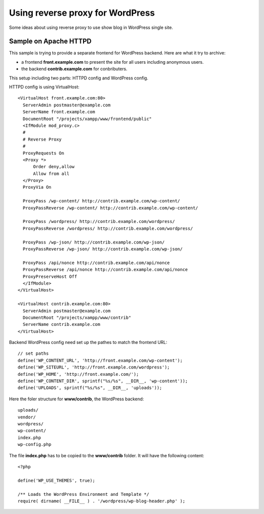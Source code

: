 Using reverse proxy for WordPress 
=================================

Some ideas about using reverse proxy to use show blog in 
WordPress single site.

Sample on Apache HTTPD
----------------------

This sample is trying to provide a separate frontend for
WordPress backend.
Here are what it try to archive:

- a frontend **front.example.com** to present the site for
  all users including anonymous users.
- the backend **contrib.example.com** for conbributers.

This setup including two parts: HTTPD config and WordPress config.

HTTPD config is using VirtualHost::

  <VirtualHost front.example.com:80>
    ServerAdmin postmaster@example.com
    ServerName front.example.com
    DocumentRoot "/projects/xampp/www/frontend/public"
    <IfModule mod_proxy.c>
    #
    # Reverse Proxy
    #
    ProxyRequests On
    <Proxy *>
        Order deny,allow
        Allow from all
    </Proxy>
    ProxyVia On
  
    ProxyPass /wp-content/ http://contrib.example.com/wp-content/
    ProxyPassReverse /wp-content/ http://contrib.example.com/wp-content/
  
    ProxyPass /wordpress/ http://contrib.example.com/wordpress/
    ProxyPassReverse /wordpress/ http://contrib.example.com/wordpress/
  
    ProxyPass /wp-json/ http://contrib.example.com/wp-json/
    ProxyPassReverse /wp-json/ http://contrib.example.com/wp-json/
  
    ProxyPass /api/nonce http://contrib.example.com/api/nonce
    ProxyPassReverse /api/nonce http://contrib.example.com/api/nonce
    ProxyPreserveHost Off
    </IfModule>
  </VirtualHost>
  
  <VirtualHost contrib.example.com:80>
    ServerAdmin postmaster@example.com
    DocumentRoot "/projects/xampp/www/contrib"
    ServerName contrib.example.com
  </VirtualHost>

Backend WordPress config need set up the pathes to match the
frontend URL::

  // set paths
  define('WP_CONTENT_URL', 'http://front.example.com/wp-content');
  define('WP_SITEURL', 'http://front.example.com/wordpress');
  define('WP_HOME', 'http://front.example.com/');
  define('WP_CONTENT_DIR', sprintf("%s/%s", __DIR__, 'wp-content'));
  define('UPLOADS', sprintf("%s/%s", __DIR__, 'uploads'));

Here the foler structure for **www/contrib**, the WordPress backend::

  uploads/
  vendor/
  wordpress/
  wp-content/
  index.php
  wp-config.php

The file **index.php** has to be copied to the **www/contrib** folder.
It will have the following content::

  <?php
  
  define('WP_USE_THEMES', true);
  
  /** Loads the WordPress Environment and Template */
  require( dirname( __FILE__ ) . '/wordpress/wp-blog-header.php' );
